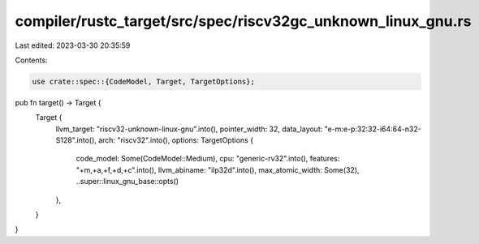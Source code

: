 compiler/rustc_target/src/spec/riscv32gc_unknown_linux_gnu.rs
=============================================================

Last edited: 2023-03-30 20:35:59

Contents:

.. code-block:: rs

    use crate::spec::{CodeModel, Target, TargetOptions};

pub fn target() -> Target {
    Target {
        llvm_target: "riscv32-unknown-linux-gnu".into(),
        pointer_width: 32,
        data_layout: "e-m:e-p:32:32-i64:64-n32-S128".into(),
        arch: "riscv32".into(),
        options: TargetOptions {
            code_model: Some(CodeModel::Medium),
            cpu: "generic-rv32".into(),
            features: "+m,+a,+f,+d,+c".into(),
            llvm_abiname: "ilp32d".into(),
            max_atomic_width: Some(32),
            ..super::linux_gnu_base::opts()
        },
    }
}


